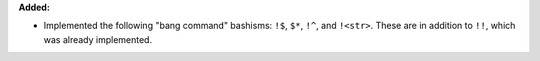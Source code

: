 **Added:**

* Implemented the following "bang command" bashisms: ``!$``, ``$*``, ``!^``, 
  and ``!<str>``.  These are in addition to ``!!``, which was already 
  implemented.

